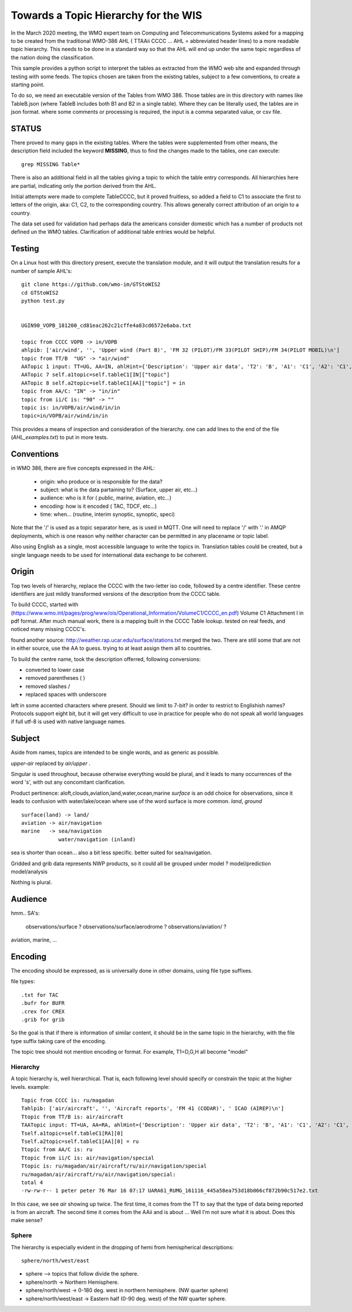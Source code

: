 
Towards a Topic Hierarchy for the WIS
=====================================

In the March 2020 meeting, the WMO expert team on Computing and Telecommunications 
Systems asked for a mapping to be created from the traditional WMO-386 AHL (
TTAAii CCCC ... AHL = abbreviated header lines) to a more readable topic hierarchy. 
This needs to be done in a standard way so that the AHL will end up under the 
same topic regardless of the nation doing the classification. 

This sample provides a python script to interpret the tables 
as extracted from the WMO web site and expanded through testing with some
feeds. The topics chosen are taken from the existing tables, subject
to a few conventions, to create a starting point.

To do so, we need an executable version of the Tables from WMO 386. 
Those tables are in this directory with names like TableB.json
(where TableB includes both B1 and B2 in a single table). Where they
can be literally used, the tables are in json format. where some comments or
processing is required, the input is a comma separated value, or csv file.

STATUS
------

There proved to many gaps in the existing tables. Where the tables were
supplemented from other means, the description field included the keyword
**MISSING**, thus to find the changes made to the tables, one can execute::

   grep MISSING Table*

There is also an additional field in all the tables giving a topic to which
the table entry corresponds. All hierarchies here are partial, indicating
only the portion derived from the AHL. 

Initial attempts were made to complete TableCCCC, but it proved fruitless,
so added a field to C1 to associate the first to letters of the origin,
aka: C1, C2,  to the corresponding country. This allows generally correct
attribution of an origin to a country.

The data set used for validation had perhaps data the americans consider
domestic which has a number of products not defined un the WMO tables.
Clarification of additional table entries would be helpful.


Testing
-------

On a Linux host with this directory present, execute the translation module, and
it will output the translation results for a number of sample AHL's::

   git clone https://github.com/wmo-im/GTStoWIS2
   cd GTStoWIS2
   python test.py


   UGIN90_VOPB_181200_cd81eac262c21cffe4a83cd6572e6aba.txt

   topic from CCCC VOPB -> in/VOPB 
   ahlpib: ['air/wind', '', 'Upper wind (Part B)', 'FM 32 (PILOT)/FM 33(PILOT SHIP)/FM 34(PILOT MOBIL)\n']
   topic from TT/B  "UG" -> "air/wind" 
   AATopic 1 input: TT=UG, AA=IN, ahlHint={'Description': 'Upper air data', 'T2': 'B', 'A1': 'C1', 'A2': 'C1', 'ii': '**', 'priority': '2'}
   AATopic 7 self.a1topic=self.tableC1[IN]["topic"]
   AATopic 8 self.a2topic=self.tableC1[AA]["topic"] = in
   topic from AA/C: "IN" -> "in/in"
   topic from ii/C is: "90" -> "" 
   topic is: in/VOPB/air/wind/in/in 
   topic=in/VOPB/air/wind/in/in

This provides a means of inspection and consideration of the hierarchy.
one can add lines to the end of the file (*AHL_examples.txt*) to put in more tests. 




Conventions
-----------

in WMO 386, there are five concepts expressed in the AHL:

 * origin: who produce or is responsible for the data?
 * subject: what is the data partaining to?  (Surface, upper air, etc...)
 * audience: who is it for ( public, marine, aviation, etc...)
 * encoding: how is it encoded ( TAC, TDCF, etc...)
 * time:  when... (routine, interim synoptic, synoptic, speci)

Note that the '/' is used as a topic separator here, as is used in MQTT.
One will need to replace '/' with '.' in AMQP deployments, which is one
reason why neither character can be permitted in any placename or
topic label.

Also using English as a single, most accessible language to write the topics
in. Translation tables could be created,  but a single language needs to be
used for international data exchange to be coherent.

Origin
------

Top two levels of hierarchy, replace the CCCC with the two-letter iso code, followed by a centre identifier.
These centre identifiers are just mildly transformed versions of the description from the CCCC table.

To build CCCC, started with (https://www.wmo.int/pages/prog/www/ois/Operational_Information/VolumeC1/CCCC_en.pdf)
Volume C1 Attachment I in pdf format. After much manual work, 
there is a mapping built in the CCCC Table lookup.
tested on real feeds, and noticed many missing CCCC's.

found another source: http://weather.rap.ucar.edu/surface/stations.txt
merged the two. There are still some that are not in either source,
use the AA to guess. trying to at least assign them all to countries.

To build the centre name, took the description offerred, following conversions:
 
* converted to lower case
* removed parentheses ( )
* removed slashes /
* replaced spaces with underscore

left in some accented characters where present. Should we limit to 7-bit?
in order to restrict to Englishish names? Protocols support eight bit, 
but it will get very difficult to use in practice for people who do not
speak all world languages if full utf-8 is used with native language names.

Subject
-------

Aside from names, topics are intended to be single words, and as generic as possible.

*upper-air* replaced by *air/upper*  .

Singular is used throughout, because otherwise everything would be plural,
and it leads to many occurrences of the word 's', with out any concomitant clarification.

Product pertinence: aloft,clouds,aviation,land,water,ocean,marine
*surface* is an odd choice for observations, since it leads to confusion with water/lake/ocean
where use of the word surface is more common. *land*, *ground* ::

   surface(land) -> land/
   aviation -> air/navigation
   marine   -> sea/navigation
               water/navigation (inland)

sea is shorter than ocean... also a bit less specific.  better suited for sea/navigation.

Gridded and grib data represents NWP products, so it could all be grouped
under model ?  model/prediction  model/analysis

Nothing is plural.



Audience
--------

hmm.. 
SA's:
   observations/surface ?
   observations/surface/aerodrome  ?
   observations/aviation/ ?

aviation, marine, ...

Encoding
--------

The encoding should be expressed, as is universally done
in other domains, using file type suffixes.

file types::

        .txt for TAC
        .bufr for BUFR
        .crex for CREX
        .grib for grib

So the goal is that if there is information of similar content,
it should be in the same topic in the hierarchy, with the
file type suffix taking care of the encoding.

The topic tree should not mention encoding or format.
For example, T1=D,G,H all become "model"



Hierarchy
~~~~~~~~~

A topic hierarchy is, well hierarchical. That is, each following level should
specify or constrain the topic at the higher levels.  example::

   Topic from CCCC is: ru/magadan
   Tahlpib: ['air/aircraft', '', 'Aircraft reports', 'FM 41 (CODAR)', ' ICAO (AIREP)\n']
   Ttopic from TT/B is: air/aircraft
   TAATopic input: TT=UA, AA=RA, ahlHint={'Description': 'Upper air data', 'T2': 'B', 'A1': 'C1', 'A2': 'C1', 'ii': '**', 'priority': '2'}
   Tself.a1topic=self.tableC1[RA][0]
   Tself.a2topic=self.tableC1[AA][0] = ru
   Ttopic from AA/C is: ru
   Ttopic from ii/C is: air/navigation/special
   Ttopic is: ru/magadan/air/aircraft/ru/air/navigation/special
   ru/magadan/air/aircraft/ru/air/navigation/special:
   total 4
   -rw-rw-r-- 1 peter peter 76 Mar 16 07:17 UARA61_RUMG_161116_445a58ea753d18b066cf872b90c517e2.txt

In this case, we see *air* showing up twice. The first time, it comes from the TT to say that the type
of data being reported is from an aircraft. The second time it comes from the AAii and is about ...
Well I'm not sure what it is about. Does this make sense?

Sphere
~~~~~~

The hierarchy is especially evident in the dropping of hemi from hemispherical descriptions::

  sphere/north/west/east

* sphere --> topics that follow divide the sphere.
* sphere/north -> Northern Hemisphere.
* sphere/north/west -> 0-180 deg. west in northern hemisphere. (NW quarter sphere)
* sphere/north/west/east -> Eastern half (0-90 deg. west) of the NW quarter sphere.

